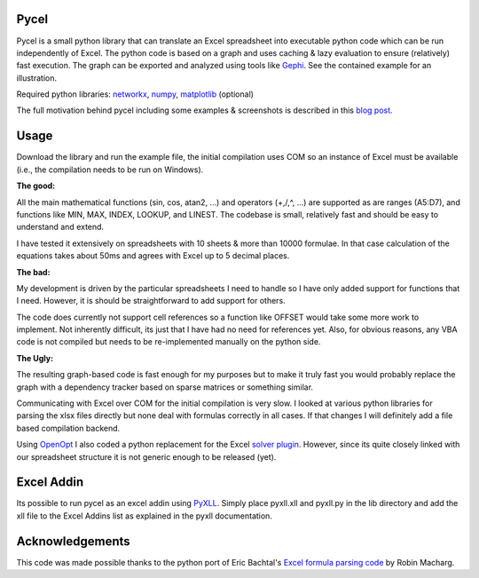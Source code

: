 Pycel
=====

.. image:: https://mybinder.org/badge.svg :target: https://mybinder.org/v2/gh/dgorissen/pycel/master

Pycel is a small python library that can translate an Excel spreadsheet into executable python code which can be run independently of Excel.
The python code is based on a graph and uses caching & lazy evaluation to ensure (relatively) fast execution.  The graph can be exported and analyzed using
tools like `Gephi <http://www.gephi.org>`_. See the contained example for an illustration.

Required python libraries: `networkx <http://networkx.lanl.gov/>`_, `numpy <http://numpy.scipy.org/>`_, `matplotlib <http://matplotlib.sourceforge.net/>`_ (optional)

The full motivation behind pycel including some examples & screenshots is described in this `blog post <http://www.dirkgorissen.com/2011/10/19/pycel-compiling-excel-spreadsheets-to-python-and-making-pretty-pictures/>`_.

Usage
======

Download the library and run the example file, the initial compilation uses COM so an instance of Excel must be available (i.e., the compilation needs to be run on Windows).  

**The good:**

All the main mathematical functions (sin, cos, atan2, ...) and operators (+,/,^, ...) are supported as are ranges (A5:D7), and functions like MIN, MAX, INDEX, LOOKUP, and LINEST.
The codebase is small, relatively fast and should be easy to understand and extend.  

I have tested it extensively on spreadsheets with 10 sheets & more than 10000 formulae.  In that case calculation of the equations takes about 50ms and agrees with Excel up to 5 decimal places.

**The bad:**

My development is driven by the particular spreadsheets I need to handle so I have only added support for functions that I need.  However, it is should be straightforward to add support
for others.

The code does currently not support cell references so a function like OFFSET would take some more work to implement.  Not inherently difficult, its just that I have had no
need for references yet.  Also, for obvious reasons, any VBA code is not compiled but needs to be re-implemented manually on the python side.

**The Ugly:**

The resulting graph-based code is fast enough for my purposes but to make it truly fast you would probably replace the graph with a dependency tracker based on sparse matrices
or something similar.

Communicating with Excel over COM for the initial compilation is very slow.  I looked at various python libraries for parsing the xlsx files directly but none deal with formulas
correctly in all cases.  If that changes I will definitely add a file based compilation backend.

Using `OpenOpt <http://openopt.org/>`_ I also coded a python replacement for the Excel `solver plugin <http://www.solver.com/suppstdsolver.htm>`_.  However, since its quite closely linked with our spreadsheet structure it is not generic enough
to be released (yet).

Excel Addin
===========

Its possible to run pycel as an excel addin using `PyXLL <http://www.pyxll.com/>`_. Simply place pyxll.xll and pyxll.py in the lib directory and add the xll file to the Excel Addins list as explained in the pyxll documentation.

Acknowledgements
================

This code was made possible thanks to the python port of Eric Bachtal's `Excel formula parsing code <http://ewbi.blogs.com/develops/popular/excelformulaparsing.html>`_ by Robin Macharg.
